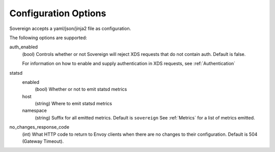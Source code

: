 Configuration Options
---------------------

Sovereign accepts a yaml/json/jinja2 file as configuration.

The following options are supported:

auth_enabled
  (bool) Controls whether or not Sovereign will reject XDS requests that do not contain auth. Default is false.

  For information on how to enable and supply authentication in XDS requests, see :ref:`Authentication`


statsd
  enabled
    (bool) Whether or not to emit statsd metrics

  host
    (string) Where to emit statsd metrics

  namespace
    (string) Suffix for all emitted metrics. Default is ``sovereign``
    See :ref:`Metrics` for a list of metrics emitted.

no_changes_response_code
  (int) What HTTP code to return to Envoy clients when there are no changes to their configuration.
  Default is 504 (Gateway Timeout).

.. work in progress below

.. templates
.. template_context
.. sources

.. regions
.. eds_priority_matrix
